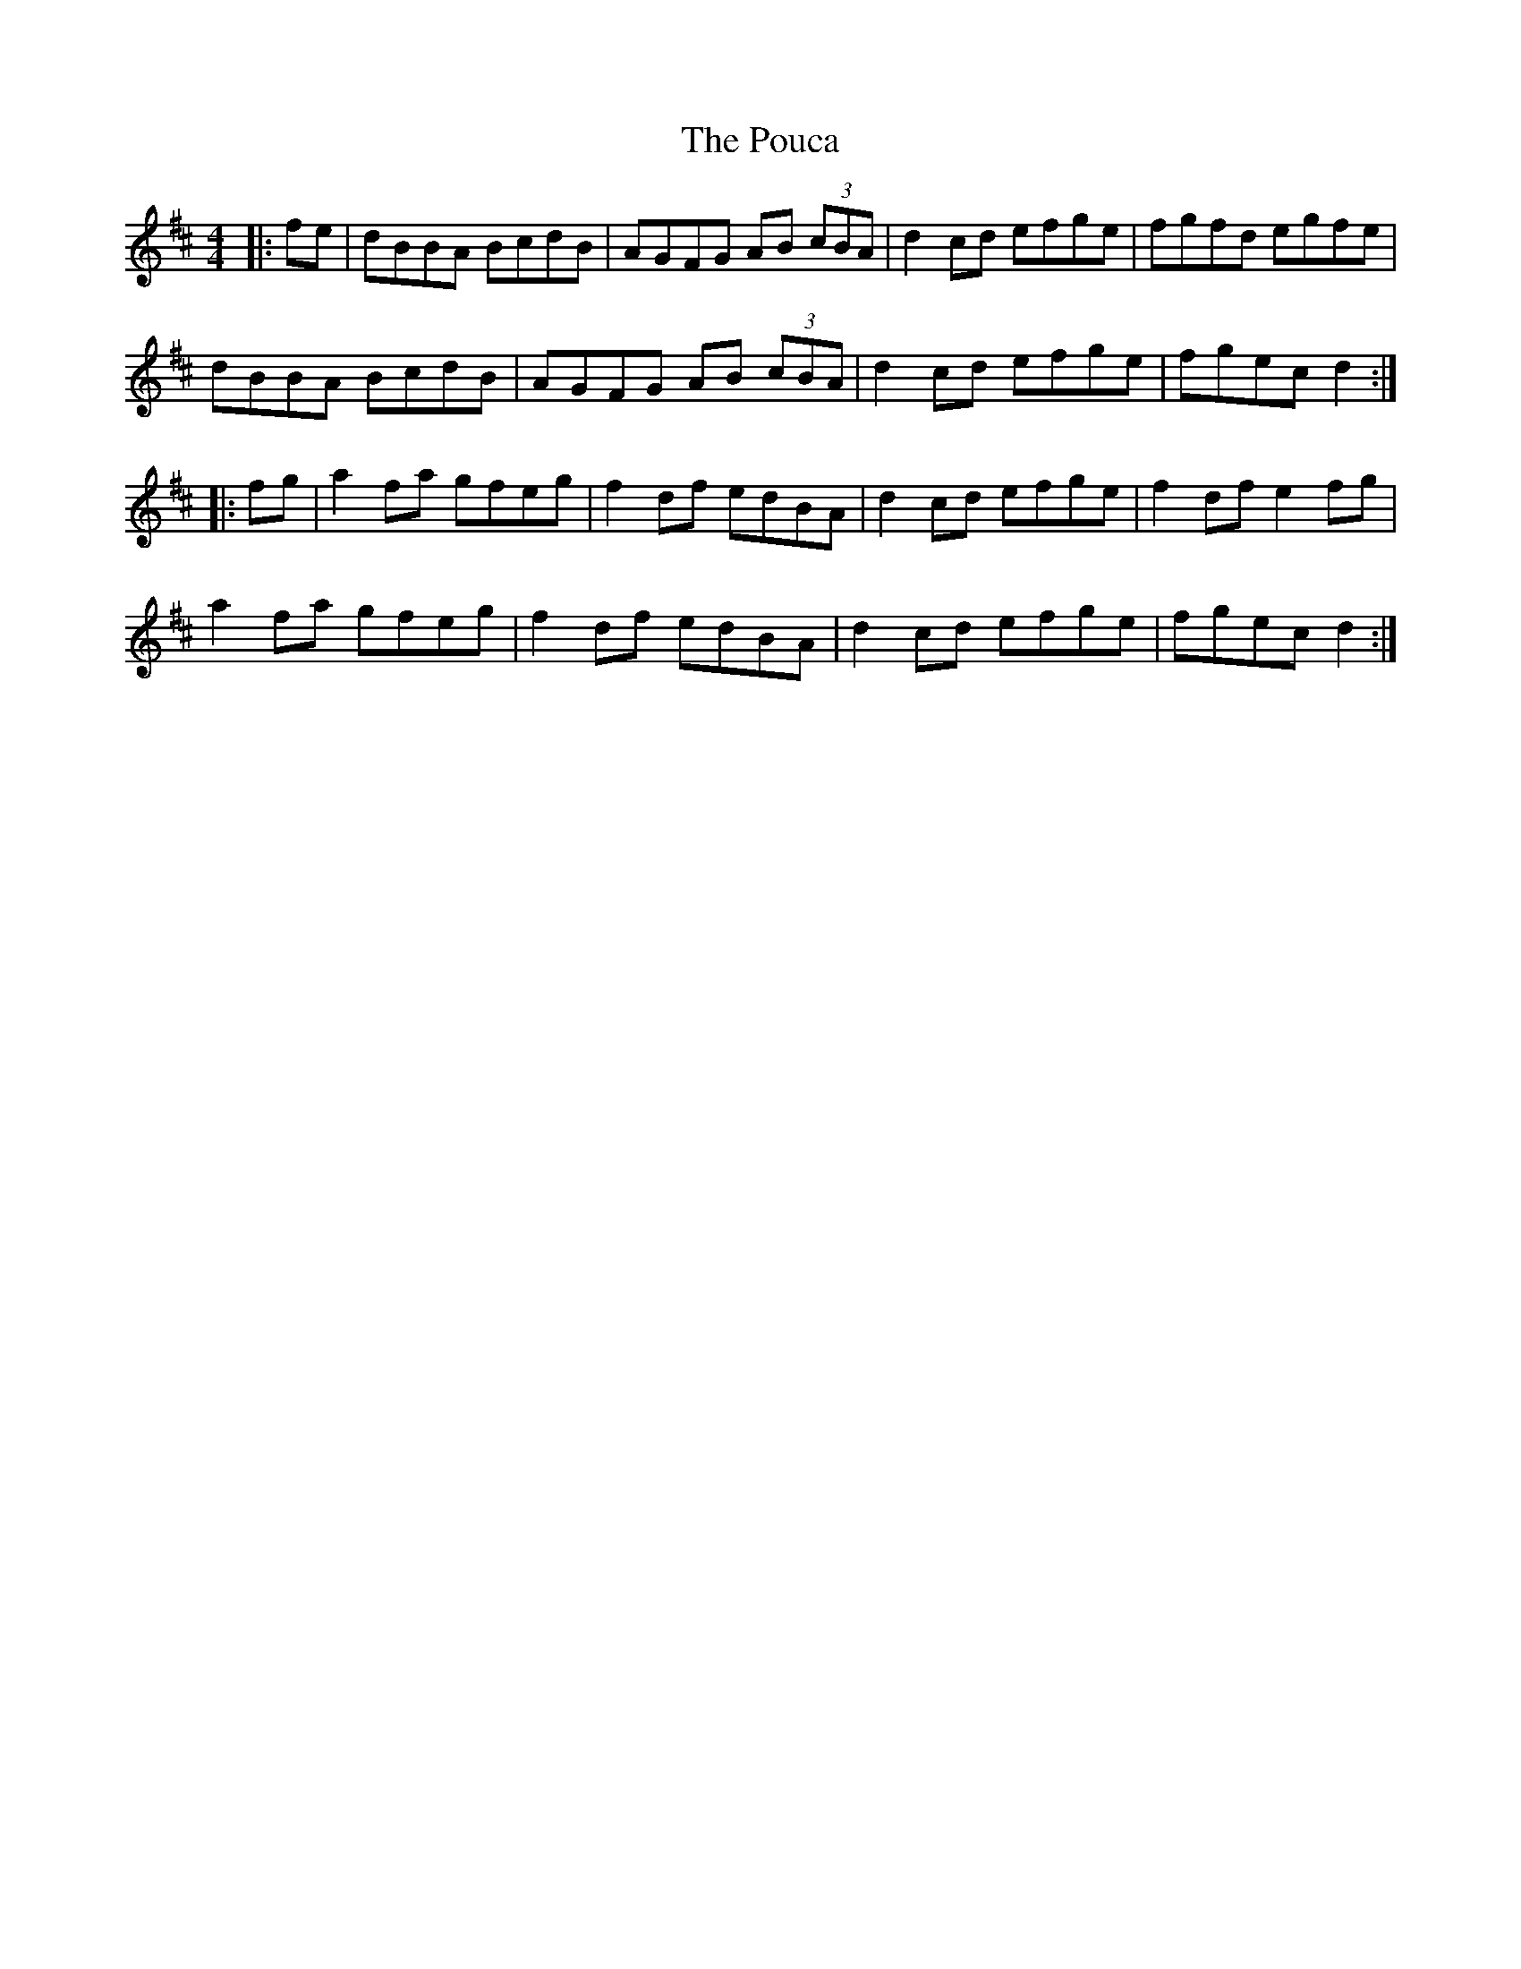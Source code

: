 X: 32911
T: Pouca, The
R: reel
M: 4/4
K: Dmajor
|:fe|dBBA BcdB|AGFG AB (3cBA|d2 cd efge|fgfd egfe|
dBBA BcdB|AGFG AB (3cBA|d2 cd efge|fgec d2:|
|:fg|a2 fa gfeg|f2 df edBA|d2 cd efge|f2 df e2 fg|
a2 fa gfeg|f2 df edBA|d2 cd efge|fgec d2:|

